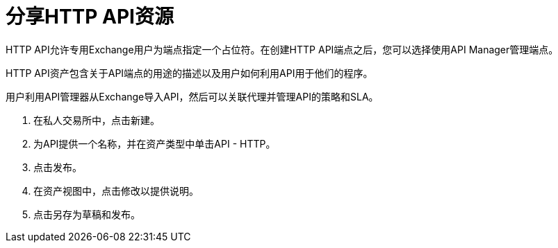 = 分享HTTP API资源

HTTP API允许专用Exchange用户为端点指定一个占位符。在创建HTTP API端点之后，您可以选择使用API​​ Manager管理端点。

HTTP API资产包含关于API端点的用途的描述以及用户如何利用API用于他们的程序。

用户利用API管理器从Exchange导入API，然后可以关联代理并管理API的策略和SLA。

. 在私人交易所中，点击新建。
. 为API提供一个名称，并在资产类型中单击API  -  HTTP。
. 点击发布。
. 在资产视图中，点击修改以提供说明。
. 点击另存为草稿和发布。

